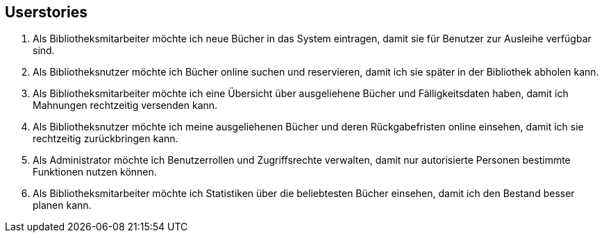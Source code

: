 
== Userstories

1. Als Bibliotheksmitarbeiter möchte ich neue Bücher in das System eintragen, damit sie für Benutzer zur Ausleihe verfügbar sind.

2. Als Bibliotheksnutzer möchte ich Bücher online suchen und reservieren, damit ich sie später in der Bibliothek abholen kann.

3. Als Bibliotheksmitarbeiter möchte ich eine Übersicht über ausgeliehene Bücher und Fälligkeitsdaten haben, damit ich Mahnungen rechtzeitig versenden kann.

4. Als Bibliotheksnutzer möchte ich meine ausgeliehenen Bücher und deren Rückgabefristen online einsehen, damit ich sie rechtzeitig zurückbringen kann.

5. Als Administrator möchte ich Benutzerrollen und Zugriffsrechte verwalten, damit nur autorisierte Personen bestimmte Funktionen nutzen können.

6. Als Bibliotheksmitarbeiter möchte ich Statistiken über die beliebtesten Bücher einsehen, damit ich den Bestand besser planen kann.
